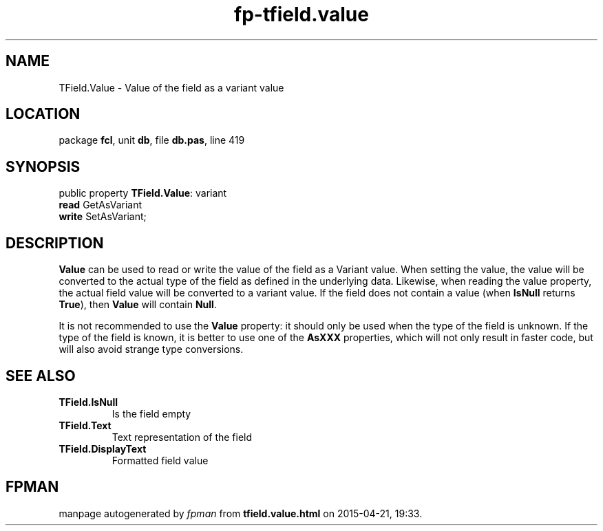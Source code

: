 .\" file autogenerated by fpman
.TH "fp-tfield.value" 3 "2014-03-14" "fpman" "Free Pascal Programmer's Manual"
.SH NAME
TField.Value - Value of the field as a variant value
.SH LOCATION
package \fBfcl\fR, unit \fBdb\fR, file \fBdb.pas\fR, line 419
.SH SYNOPSIS
public property \fBTField.Value\fR: variant
  \fBread\fR GetAsVariant
  \fBwrite\fR SetAsVariant;
.SH DESCRIPTION
\fBValue\fR can be used to read or write the value of the field as a Variant value. When setting the value, the value will be converted to the actual type of the field as defined in the underlying data. Likewise, when reading the value property, the actual field value will be converted to a variant value. If the field does not contain a value (when \fBIsNull\fR returns \fBTrue\fR), then \fBValue\fR will contain \fBNull\fR.

It is not recommended to use the \fBValue\fR property: it should only be used when the type of the field is unknown. If the type of the field is known, it is better to use one of the \fBAsXXX\fR properties, which will not only result in faster code, but will also avoid strange type conversions.


.SH SEE ALSO
.TP
.B TField.IsNull
Is the field empty
.TP
.B TField.Text
Text representation of the field
.TP
.B TField.DisplayText
Formatted field value

.SH FPMAN
manpage autogenerated by \fIfpman\fR from \fBtfield.value.html\fR on 2015-04-21, 19:33.

